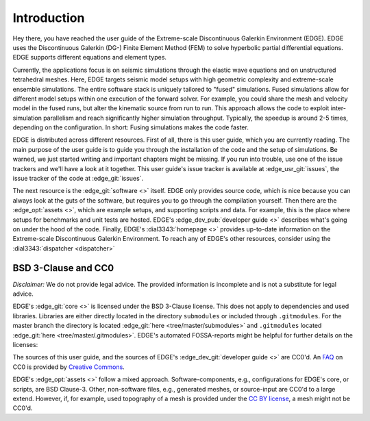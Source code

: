 Introduction
============
Hey there, you have reached the user guide of the Extreme-scale Discontinuous Galerkin Environment (EDGE).
EDGE uses the Discontinuous Galerkin (DG-) Finite Element Method (FEM) to solve hyperbolic partial differential equations.
EDGE supports different equations and element types.

Currently, the applications focus is on seismic simulations through the elastic wave equations and on unstructured tetrahedral meshes.
Here, EDGE targets seismic model setups with high geometric complexity and extreme-scale ensemble simulations.
The entire software stack is uniquely tailored to "fused" simulations.
Fused simulations allow for different model setups within one execution of the forward solver.
For example, you could share the mesh and velocity model in the fused runs, but alter the kinematic source from run to run.
This approach allows the code to exploit inter-simulation parallelism and reach significantly higher simulation throughput.
Typically, the speedup is around 2-5 times, depending on the configuration.
In short: Fusing simulations makes the code faster.

EDGE is distributed across different resources.
First of all, there is this user guide, which you are currently reading.
The main purpose of the user guide is to guide you through the installation of the code and the setup of simulations.
Be warned, we just started writing and important chapters might be missing.
If you run into trouble, use one of the issue trackers and we'll have a look at it together.
This user guide's issue tracker is available at :edge_usr_git:`issues`, the issue tracker of the code at :edge_git:`issues`.

The next resource is the :edge_git:`software <>` itself.
EDGE only provides source code, which is nice because you can always look at the guts of the software, but requires you to go through the compilation yourself.
Then there are the :edge_opt:`assets <>`, which are example setups, and supporting scripts and data.
For example, this is the place where setups for benchmarks and unit tests are hosted.
EDGE's :edge_dev_pub:`developer guide <>` describes what's going on under the hood of the code.
Finally, EDGE's :dial3343:`homepage <>` provides up-to-date information on the Extreme-scale Discontinuous Galerkin Environment.
To reach any of EDGE's other resources, consider using the :dial3343:`dispatcher <dispatcher>`

BSD 3-Clause and CC0
-----------------------------------
`Disclaimer:` We do not provide legal advice.
The provided information is incomplete and is not a substitute for legal advice.

EDGE's :edge_git:`core <>` is licensed under the BSD 3-Clause license.
This does not apply to dependencies and used libraries.
Libraries are either directly located in the directory ``submodules`` or included through ``.gitmodules``.
For the master branch the directory is located :edge_git:`here <tree/master/submodules>` and ``.gitmodules`` located :edge_git:`here <tree/master/.gitmodules>`.
EDGE's automated FOSSA-reports might be helpful for further details on the licenses:


.. image:: https://app.fossa.io/api/projects/git%2Bhttps%3A%2F%2Fgithub.com%2F3343%2Fedge.svg?type=large
  :alt: FOSSA Status
  :target: https://app.fossa.io/projects/git%2Bhttps%3A%2F%2Fgithub.com%2F3343%2Fedge?ref=badge_large

The sources of this user guide, and the sources of EDGE's :edge_dev_git:`developer guide <>` are CC0'd.
An `FAQ <https://wiki.creativecommons.org/wiki/CC0_FAQ>`_ on CC0 is provided by `Creative Commons <https://creativecommons.org/>`_.

EDGE's :edge_opt:`assets <>` follow a mixed approach.
Software-components, e.g., configurations for EDGE's core, or scripts, are BSD Clause-3.
Other, non-software files, e.g., generated meshes, or source-input are CC0'd to a large extend.
However, if, for example, used topography of a mesh is provided under the `CC BY license <https://creativecommons.org/licenses/by/4.0/>`_, a mesh might not be CC0'd.